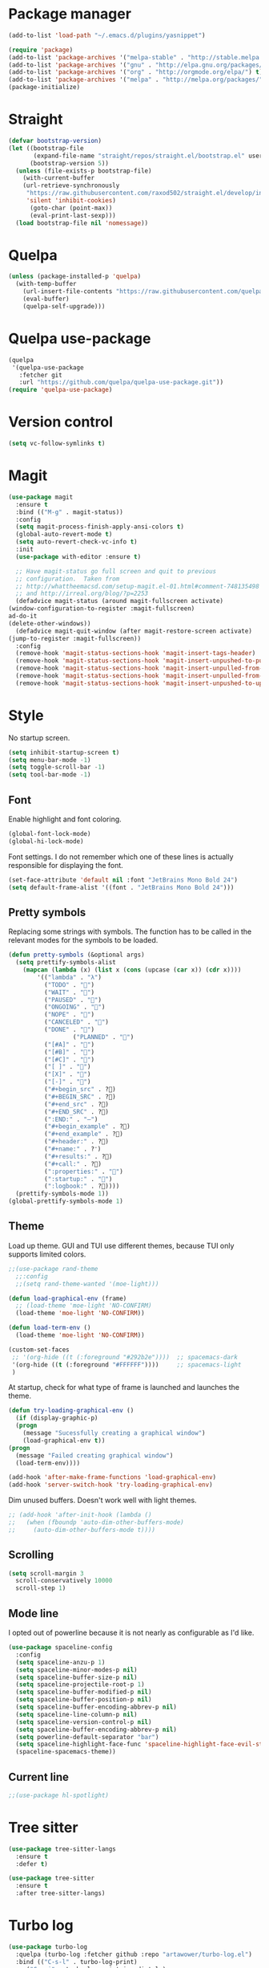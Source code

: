 #+AUTHOR: Adrien DE SEDE, with the help of everyone else on the vast internet
#+STARTUP:  hidestars overview
#+EMAIL: adrien.de.sede@gmail.com

* Package manager
  #+BEGIN_SRC emacs-lisp
  (add-to-list 'load-path "~/.emacs.d/plugins/yasnippet")
  #+END_SRC

  #+BEGIN_SRC emacs-lisp
  (require 'package)
  (add-to-list 'package-archives '("melpa-stable" . "http://stable.melpa.org/packages/"))
  (add-to-list 'package-archives '("gnu" . "http://elpa.gnu.org/packages/"))
  (add-to-list 'package-archives '("org" . "http://orgmode.org/elpa/") t)
  (add-to-list 'package-archives '("melpa" . "http://melpa.org/packages/"))
  (package-initialize)
  #+END_SRC

* Straight
#+BEGIN_SRC emacs-lisp
(defvar bootstrap-version)
(let ((bootstrap-file
       (expand-file-name "straight/repos/straight.el/bootstrap.el" user-emacs-directory))
      (bootstrap-version 5))
  (unless (file-exists-p bootstrap-file)
    (with-current-buffer
	(url-retrieve-synchronously
	 "https://raw.githubusercontent.com/raxod502/straight.el/develop/install.el"
	 'silent 'inhibit-cookies)
      (goto-char (point-max))
      (eval-print-last-sexp)))
  (load bootstrap-file nil 'nomessage))
#+END_SRC
* Quelpa
#+BEGIN_SRC emacs-lisp
(unless (package-installed-p 'quelpa)
  (with-temp-buffer
    (url-insert-file-contents "https://raw.githubusercontent.com/quelpa/quelpa/master/quelpa.el")
    (eval-buffer)
    (quelpa-self-upgrade)))
#+END_SRC

* Quelpa use-package

#+BEGIN_SRC emacs-lisp
(quelpa
 '(quelpa-use-package
   :fetcher git
   :url "https://github.com/quelpa/quelpa-use-package.git"))
(require 'quelpa-use-package)
#+END_SRC

* Version control
  #+BEGIN_SRC emacs-lisp
  (setq vc-follow-symlinks t)
  #+END_SRC
  
* Magit
  #+BEGIN_SRC emacs-lisp
    (use-package magit
      :ensure t
      :bind (("M-g" . magit-status))
      :config
      (setq magit-process-finish-apply-ansi-colors t)
      (global-auto-revert-mode t)
      (setq auto-revert-check-vc-info t)
      :init
      (use-package with-editor :ensure t)

      ;; Have magit-status go full screen and quit to previous
      ;; configuration.  Taken from
      ;; http://whattheemacsd.com/setup-magit.el-01.html#comment-748135498
      ;; and http://irreal.org/blog/?p=2253
      (defadvice magit-status (around magit-fullscreen activate)
	(window-configuration-to-register :magit-fullscreen)
	ad-do-it
	(delete-other-windows))
      (defadvice magit-quit-window (after magit-restore-screen activate)
	(jump-to-register :magit-fullscreen))
      :config
      (remove-hook 'magit-status-sections-hook 'magit-insert-tags-header)
      (remove-hook 'magit-status-sections-hook 'magit-insert-unpushed-to-pushremote)
      (remove-hook 'magit-status-sections-hook 'magit-insert-unpulled-from-pushremote)
      (remove-hook 'magit-status-sections-hook 'magit-insert-unpulled-from-upstream)
      (remove-hook 'magit-status-sections-hook 'magit-insert-unpushed-to-upstream-or-recent))
#+END_SRC

* Style
  No startup screen.
  #+BEGIN_SRC emacs-lisp
    (setq inhibit-startup-screen t)
    (setq menu-bar-mode -1)
    (setq toggle-scroll-bar -1)
    (setq tool-bar-mode -1)
  #+END_SRC

** Font
   Enable highlight and font coloring.
   #+BEGIN_SRC emacs-lisp
     (global-font-lock-mode)
     (global-hi-lock-mode)
   #+END_SRC

   Font settings.
   I do not remember which one of these lines is actually responsible
   for displaying the font.
   #+BEGIN_SRC emacs-lisp
   (set-face-attribute 'default nil :font "JetBrains Mono Bold 24")
   (setq default-frame-alist '((font . "JetBrains Mono Bold 24")))
   #+END_SRC

** Pretty symbols
   Replacing some strings with symbols.
   The function has to be called in the relevant modes for the symbols
   to be loaded.

   #+BEGIN_SRC emacs-lisp
   (defun pretty-symbols (&optional args)
     (setq prettify-symbols-alist
	   (mapcan (lambda (x) (list x (cons (upcase (car x)) (cdr x))))
		   '(("lambda" . "λ")
		     ("TODO" . "")
		     ("WAIT" . "")        
		     ("PAUSED" . "")        
		     ("ONGOING" . "")
		     ("NOPE" . "")
		     ("CANCELED" . "")
		     ("DONE" . "")
                     ("PLANNED" . "📅")
		     ("[#A]" . "")
		     ("[#B]" . "")
		     ("[#C]" . "")
		     ("[ ]" . "")
		     ("[X]" . "")
		     ("[-]" . "")
		     ("#+begin_src" . ?)
		     ("#+BEGIN_SRC" . ?)
		     ("#+end_src" . ?)
		     ("#+END_SRC" . ?)
		     (":END:" . "―")
		     ("#+begin_example" . ?)
		     ("#+end_example" . ?)
		     ("#+header:" . ?)
		     ("#+name:" . ?﮸)
		     ("#+results:" . ?)
		     ("#+call:" . ?)
		     (":properties:" . "")
		     (":startup:" . "")
		     (":logbook:" . ?))))
     (prettify-symbols-mode 1))
   (global-prettify-symbols-mode 1)
   #+END_SRC

** Theme
   Load up theme.
   GUI and TUI use different themes, because TUI only supports limited
   colors.
   #+BEGIN_SRC emacs-lisp
   ;;(use-package rand-theme
     ;;:config
     ;;(setq rand-theme-wanted '(moe-light)))
   
   (defun load-graphical-env (frame)
     ;; (load-theme 'moe-light 'NO-CONFIRM)
     (load-theme 'moe-light 'NO-CONFIRM))

   (defun load-term-env ()
     (load-theme 'moe-light 'NO-CONFIRM))

   (custom-set-faces
    ;; '(org-hide ((t (:foreground "#292b2e"))))  ;; spacemacs-dark
    '(org-hide ((t (:foreground "#FFFFFF"))))     ;; spacemacs-light
    )
   #+END_SRC

   At startup, check for what type of frame is launched and launches
   the theme.
   #+BEGIN_SRC emacs-lisp
     (defun try-loading-graphical-env ()
       (if (display-graphic-p)
	   (progn
	     (message "Sucessfully creating a graphical window")
	     (load-graphical-env t))
	 (progn
	   (message "Failed creating graphical window")
	   (load-term-env))))
   
     (add-hook 'after-make-frame-functions 'load-graphical-env)
     (add-hook 'server-switch-hook 'try-loading-graphical-env)
   #+END_SRC

   Dim unused buffers.
   Doesn't work well with light themes.
   #+BEGIN_SRC emacs-lisp
     ;; (add-hook 'after-init-hook (lambda ()
     ;;   (when (fboundp 'auto-dim-other-buffers-mode)
     ;; 	(auto-dim-other-buffers-mode t))))
   #+END_SRC

** Scrolling
   #+BEGIN_SRC emacs-lisp
     (setq scroll-margin 3
	   scroll-conservatively 10000
	   scroll-step 1)
   #+END_SRC

** Mode line
   I opted out of powerline because it is not nearly as configurable
   as I'd like.

   #+BEGIN_SRC emacs-lisp
     (use-package spaceline-config
       :config
       (setq spaceline-anzu-p 1)
       (setq spaceline-minor-modes-p nil)
       (setq spaceline-buffer-size-p nil)
       (setq spaceline-projectile-root-p 1)
       (setq spaceline-buffer-modified-p nil)
       (setq spaceline-buffer-position-p nil)
       (setq spaceline-buffer-encoding-abbrev-p nil)
       (setq spaceline-line-column-p nil)
       (setq spaceline-version-control-p nil)
       (setq spaceline-buffer-encoding-abbrev-p nil)
       (setq powerline-default-separator "bar")
       (setq spaceline-highlight-face-func 'spaceline-highlight-face-evil-state)
       (spaceline-spacemacs-theme))
   #+END_SRC

** Current line
#+BEGIN_SRC emacs-lisp
;;(use-package hl-spotlight)
#+END_SRC
* Tree sitter
#+BEGIN_SRC emacs-lisp
(use-package tree-sitter-langs
  :ensure t
  :defer t)

(use-package tree-sitter
  :ensure t
  :after tree-sitter-langs)
#+END_SRC

* Turbo log
#+BEGIN_SRC emacs-lisp
  (use-package turbo-log
    :quelpa (turbo-log :fetcher github :repo "artawower/turbo-log.el")
    :bind (("C-s-l" . turbo-log-print)
	   ("C-s-i" . turbo-log-print-immediately)
	   ("C-s-h" . turbo-log-comment-all-logs)
	   ("C-s-s" . turbo-log-uncomment-all-logs)
	   ("C-s-[" . turbo-log-paste-as-logger)
	   ("C-s-]" . turbo-log-paste-as-logger-immediately)
	   ("C-s-d" . turbo-log-delete-all-logs))
    :config
    (setq turbo-log-msg-format-template "\"🚀: %s\"")
    (setq turbo-log-allow-insert-without-tree-sitter-p t))

  ;;  :loggers ("console.log(%s)" "console.debug(%s)" "console.warn(%s)")
  ;;  :jump-list ((class_declaration (method_definition "constructor")))
  ;;  :identifier-node-types (identifier member_expression)
  ;;  :post-insert-hook (prettier-prettify)
  ;;  :msg-format-template "'🦄: %s'")
#+END_SRC

* Emojify
#+BEGIN_SRC emacs-lisp
(use-package emojify
  :hook (after-init . global-emojify-mode))
  #+END_SRC
  
* Indentation
  Following this [[https://dougie.io/emacs/indentation/#using-tabs-or-spaces-in-different-files][this article]]
  Generally speaking, indentation does give me a lot of trouble in Emacs.

  Turns out using EditorConfig to configure indentation is way more convenient.
  #+BEGIN_SRC emacs-lisp
    (setq-default backward-delete-char-untabify-method 'hungry)
    (setq evil-auto-indent t)
  #+END_SRC
  
* General prog-mode stuff
  #+BEGIN_SRC emacs-lisp
  (global-set-key (kbd "DEL") 'backward-delete-char)
  (add-hook 'prog-mode-hook (lambda () (subword-mode 1)))
  #+END_SRC
  
  #+BEGIN_SRC emacs-lisp
    (use-package git-gutter-fringe)
  #+END_SRC
  

  Char \u2502 is a pipe symbol (|)
  #+BEGIN_SRC emacs-lisp
  (defvar linum-format "%4d ")
  #+END_SRC

  #+BEGIN_SRC emacs-lisp
  ;; (add-hook 'prog-mode-hook (lambda () (linum-mode)))
  (add-hook 'prog-mode-hook (lambda () (show-paren-mode)))
  (add-hook 'prog-mode-hook (lambda () (flycheck-mode)))
  (add-hook 'prog-mode-hook (lambda () (git-gutter-mode)))
  #+END_SRC

* Markdown
  #+BEGIN_SRC emacs-lisp
    (use-package markdown-mode
        :hook ((markdown-mode . flyspell-mode)))
  #+END_SRC

* org-roam
#+BEGIN_SRC emacs-lisp
(use-package org-roam
  :ensure t
  :custom
  (org-roam-directory (file-truename "~/org/roam"))
  :bind (("C-c n l" . org-roam-buffer-toggle)
         ("C-c n f" . org-roam-node-find)
         ("C-c n g" . org-roam-graph)
         ("C-c n i" . org-roam-node-insert)
         ("C-c n c" . org-roam-capture)
         ;; Dailies
         ("C-c n j" . org-roam-dailies-capture-today))
  :config
  (org-roam-db-autosync-mode))
#+END_SRC

* org
  I've head ~org-bullets~ is no longer maintained and I should maybe look to switch to [[https://github.com/integral-dw/org-superstar-mode][org-superstar]]
  #+BEGIN_SRC emacs-lisp
    (use-package org-bullets
      :config
      (add-hook 'org-mode-hook (lambda () (org-bullets-mode 1))))
    
    (font-lock-add-keywords 'org-mode
			    '(("^ +\\([-*]\\) "
			       0 (prog1 () (compose-region (match-beginning 1) (match-end 1) "‣")))))

  #+END_SRC

  #+BEGIN_SRC emacs-lisp
  (use-package org
    :mode (("\\.org$" . org-mode))
    :hook (org-mode . flyspell-mode)
    :hook (org-mode . pretty-symbols)
    ;; :hook (org-mode . linum-mode)
    :config
    (setq org-src-tab-acts-natively t)
    (setq org-src-preserve-indentation nil)
    (setq org-edit-src-content-indentation 0)
    (setq fill-column 100)
    (setq org-log-into-drawer 'LOGBOOK)
    :ensure org-plus-contrib)
  #+END_SRC
  _To future me:_
  Click [[https://emacs.stackexchange.com/questions/12814/extending-org-mode-with-more-markups][this link]] if you want to add your own emphasis markers and
  custom faces to org.

  Latex option
#+BEGIN_SRC emacs-lisp
  ;; (add-to-list 'org-latex-classes
  ;; 	     '("resume"
  ;; 	       "\\documentclass{resume}"
  ;; 	       ("\\begin{rSection}{%s}" . "\\begin{rSection}*{%s}")
  ;; 	       ("\\begin{rSubsection}{%s}" . "\\begin{rSubsection}*{%s}")))
#+END_SRC

** COMMENT Style settings.
- Change '-' to "•" in lists
- Hiding emphasis markers and leading stars make is that in a title with multiple indentation, all the leading stars are replaced with the background color. If it doesn't work, check the theme settings
- Change font and height for specific org regions
#+BEGIN_SRC emacs-lisp
  (font-lock-add-keywords 'org-mode
			  '(("^ *\\([-]\\) "
			      (0 (prog1 () (compose-region (match-beginning 1) (match-end 1) "•"))))))

  (setq org-hide-emphasis-markers t)
  (setq org-hide-leading-stars t)

  (let* ((variable-tuple '(:font "JetBrains Mono Bold")))
      (custom-theme-set-faces
      'user
      `(org-level-8 ((t ( ,@variable-tuple))))
      `(org-level-7 ((t ( ,@variable-tuple))))
      `(org-level-6 ((t ( ,@variable-tuple))))
      `(org-level-5 ((t ( ,@variable-tuple))))
      `(org-level-4 ((t ( ,@variable-tuple :height 1.03))))
      `(org-level-3 ((t ( ,@variable-tuple :height 1.08))))
      `(org-level-2 ((t ( ,@variable-tuple :height 1.12))))
      `(org-level-1 ((t ( ,@variable-tuple :height 1.20))))))
    #+END_SRC

* Miscellaneous
** Backups
   #+BEGIN_SRC emacs-lisp
     (setq create-lockfiles nil)
     (setq backup-directory-alist
	   `((".*" . "~/.emacs.d/backup")))
     (setq auto-save-file-name-transforms
	   `((".*" ,"~/.emacs.d/auto_save" t)))
   #+END_SRC

** Closing buffers
   No prompt to kill buffers even when there's a process attached and
   still running.
   #+BEGIN_SRC emacs-lisp
     (setq kill-buffer-query-functions (delq 'process-kill-buffer-query-function kill-buffer-query-functions))
   #+END_SRC

* DAP
  #+BEGIN_SRC emacs-lisp
  (use-package dap-mode)
  #+END_SRC
  
* Tabs
  Not enabled by default, I don't need them most of the time
  #+BEGIN_SRC emacs-lisp
    ;; (tab-bar-mode 1)
    (setq tab-bar-new-button-show nil)
    (setq tab-bar-close-button-show nil)
  #+END_SRC

* Helm
https://www.reddit.com/r/emacs/comments/jj269n/display_helm_frames_in_the_center_of_emacs/
#+BEGIN_SRC emacs-lisp
(defun my-helm-display-frame-center (buffer &optional resume)
  "Display `helm-buffer' in a separate frame which centered in
parent frame."
  (if (not (display-graphic-p))
      ;; Fallback to default when frames are not usable.
      (helm-default-display-buffer buffer)
    (setq helm--buffer-in-new-frame-p t)
    (let* ((parent (selected-frame))
	   (frame-pos (frame-position parent))
	   (parent-left (car frame-pos))
	   (parent-top (cdr frame-pos))
	   (width (floor (* (frame-width parent) 0.8)))
	   (height (/ (frame-height parent) 2))
	   tab-bar-mode
	   (default-frame-alist
	     (if resume
		 (buffer-local-value 'helm--last-frame-parameters
				     (get-buffer buffer))
	       `((parent . ,parent)
		 (width . ,width)
		 (height . ,height)
		 (font . "JetBrains Mono Bold 24")
		 (undecorated . ,helm-use-undecorated-frame-option)
		 (left-fringe . 0)
		 (right-fringe . 0)
		 (tool-bar-lines . 0)
		 (line-spacing . 0)
		 (desktop-dont-save . t)
		 (no-special-glyphs . t)
		 (inhibit-double-buffering . t)
		 (tool-bar-lines . 0)
		 (internal-border-width . 2)
		 (internal-border-color . "#8ce8ff")
		 (left . ,(+ parent-left (/ (* (frame-char-width parent) (frame-width parent)) 10)))
		 (top . ,(+ parent-top (/ (* (frame-char-height parent) (frame-height parent)) 4)))
		 (title . "Helm")
		 (vertical-scroll-bars . nil)
		 (menu-bar-lines . 0)
		 (fullscreen . nil)
		 (visible . ,(null helm-display-buffer-reuse-frame))
		 ;; (internal-border-width . ,(if IS-MAC 1 0))
		 )))
	   display-buffer-alist)
      (set-face-background 'internal-border (face-foreground 'default))
      (helm-display-buffer-popup-frame buffer default-frame-alist))
    (helm-log-run-hook 'helm-window-configuration-hook)))
#+END_SRC

#+BEGIN_SRC emacs-lisp
(add-to-list 'display-buffer-alist
                    `(,(rx bos "*helm" (* not-newline) "*" eos)
                         (display-buffer-in-side-window)
                         (inhibit-same-window . t)
                         (window-height . 0.4)))
#+END_SRC


#+BEGIN_SRC emacs-lisp
(use-package helm-config
  :bind ("M-x" . 'helm-M-x)
  :bind ("C-x b" . 'helm-mini)
  :bind ("C-x r b" . 'helm-bookmarks)
  :bind ("C-x C-f" . helm-find-files)
  :bind ("C-x C-b" . helm-buffers-list)
  :config
  ;; (setq helm-display-function 'my-helm-display-frame-center)
  ;; (setq helm-display-function 'helm-display-buffer-in-own-frame)
  (setq helm-mode-fuzzy-match t)
  (setq helm-always-two-windows nil))

(use-package helm-projectile
  :config (helm-projectile-on))
#+END_SRC

* RFC mode
#+BEGIN_SRC emacs-lisp
(use-package rfc-mode
  :config
  (setq rfc-mode-directory (expand-file-name "~/RFC/")))
#+END_SRC

* LUA
#+BEGIN_SRC emacs-lisp
(use-package lua-mode)
#+END_SRC

* fish
#+BEGIN_SRC emacs-lisp
(use-package fish-mode)
#+END_SRC

* Flyspell
#+BEGIN_SRC emacs-lisp
(use-package flyspell-correct
  :after flyspell
  :bind (:map flyspell-mode-map ("C-;" . flyspell-correct-wrapper)))
(use-package flyspell-correct-popup
  :after flyspell-correct)
#+END_SRC

* TOML
#+BEGIN_SRC emacs-lisp
(use-package toml-mode)
#+END_SRC

* SLIME
#+BEGIN_SRC emacs-lisp
(use-package slime
  :config
  (setq inferior-lisp-program "/usr/bin/sbcl --noinformation")
  ;; (push 'slime-repl-ansi-color slime-contribs)
  (slime-setup))
#+END_SRC

* cargo
#+BEGIN_SRC emacs-lisp
(use-package cargo
  :hook (rust-mode . cargo-minor-mode))
#+END_SRC

* ruby
#+BEGIN_SRC emacs-lisp
(use-package ruby-mode
  :mode "\\.rb\\'"
  :interpreter "ruby"
  :config
  (add-to-list 'auto-mode-alist '("\\.rb$" . enh-ruby-mode))
  (setq ruby-indent-level 2))
#+END_SRC

* company
#+BEGIN_SRC emacs-lisp
(defun my-tab-completion ()
  (interactive)
  (or (copilot-accept-completion)
      (company-indent-or-complete-common nil)))

(use-package company-box
  :hook (company-mode . company-box-mode))

(use-package company
  :ensure t
  :defer t
  :init
  (setq company-auto-complete nil)
  :bind (:map company-active-map
	      ("C-n" . company-complete-common-or-cycle)
	      ("C-p" . company-select-previous-or-abort)
	      ("<tab>" . my-tab-completion))
  :bind (:map company-mode-map
	      ("C-<tab>" . 'my-tab-completion))
  :config
  (setq company-global-modes '(not org-mode))
  (global-company-mode))
#+END_SRC

* yasnippet
#+BEGIN_SRC emacs-lisp
(use-package yasnippet
  :config
  (yas-global-mode 1))

(use-package helm-c-yasnippet
  :config (setq helm-yas-space-match-any-greedy t)
  :bind ("C-c y" . helm-yas-complete))
#+END_SRC

* projectile
#+BEGIN_SRC emacs-lisp
(use-package projectile
  :defer t
  :bind (:map projectile-mode-map
	      ("C-c p" . projectile-command-map))
  :config
  (setq projectile-indexing-method 'alien)
  (setq projectile-enable-caching t)
  (projectile-mode +1)
  (setq projectile-project-root-files-top-down-recurring
	(append '("compile_commands.json"
		  ".ccls")
		projectile-project-root-files-top-down-recurring))
  (setq projectile-globally-ignored-file-suffixes (list ".o")))

#+END_SRC
* ibuffer
#+BEGIN_SRC emacs-lisp
(use-package ibuffer
  :init
  (add-hook 'ibuffer-hook (lambda ()
			    (ibuffer-projectile-set-filter-groups)
			    (unless (eq ibuffer-sorting-mode 'alphabetic)
			      (ibuffer-do-sort-by-alphabetic)))))

(use-package ibuffer-projectile)
#+END_SRC

* Flycheck
#+BEGIN_SRC emacs-lisp
(add-to-list 'display-buffer-alist
	     `(,(rx bos "*Flycheck errors*" eos)
	       (display-buffer-reuse-window
		display-buffer-in-side-window)
	       (side            . bottom)
	       (reusable-frames . visible)
	       (window-height   . 0.33)))

(use-package flycheck
  :bind-keymap (("C-c f" . flycheck-command-map)))
#+END_SRC

* LSP
#+BEGIN_SRC emacs-lisp
(defvar-local my-flycheck-local-cache nil)
(defun my-flycheck-local-checker-get (fn checker property)
  ;; Only check the buffer local cache for the LSP checker, otherwise we get
  ;; infinite loops.
  (if (eq checker 'lsp)
      (or (alist-get property my-flycheck-local-cache)
          (funcall fn checker property))
    (funcall fn checker property)))
(advice-add 'flycheck-checker-get
            :around 'my-flycheck-local-checker-get)

(add-hook 'lsp-managed-mode-hook
          (lambda ()
            (when (derived-mode-p 'typescript-mode)
              (setq my-flycheck-local-cache '((next-checkers . (javascript-eslint)))))))

(use-package lsp-mode
  :ensure t
  :defer
  :init
  (setq lsp-ui-doc-show-with-cursor nil)
  (setq lsp-headerline-breadcrumb-enable nil)
  (setq lsp-ui-sideline-update-mode 'line)
  (setq lsp-signature-render-documentation nil)
  (setq lsp-completion-show-detail t)
  (setq lsp-completion-show-kind t)
  (setq lsp-ui-flycheck-list-position 'bottom)
  (setq lsp-ui-sideline-enable t)
  (setq lsp-ui-sideline-show-symbol nil)
  (setq lsp-ui-sideline-show-hover nil)
  (setq lsp-ui-sideline-show-flycheck t)
  (setq lsp-ui-sideline-show-code-actions nil)
  (setq lsp-modeline-code-actions-enable t)
  (setq lsp-enable-on-type-formatting t)
  (setq lsp-ui-sideline-show-diagnostics t)
  (setq lsp-modeline-diagnostics-enable t)
  (setq lsp-enable-indentation t)
  (setq lsp-diagnostic-clean-after-change t)
  (setq lsp-enable-file-watchers t)
  (setq lsp-file-watch-threshold 4000)
  (setq lsp-ui-doc-enable t)
  (setq lsp-eslint-auto-fix-on-save t)
  :config
  (define-key lsp-mode-map (kbd "C-c l") lsp-command-map)
  (advice-add 'json-parse-string :around
	      (lambda (orig string &rest rest)
		(apply orig (s-replace "\\u0000" "" string)
		       rest)))
  (advice-add 'json-parse-buffer :around
	      (lambda (oldfn &rest args)
		(save-excursion 
		  (while (search-forward "\\u0000" nil t)
		    (replace-match "" nil t)))
		(apply oldfn args))))
		#+END_SRC

#+BEGIN_SRC emacs-lisp
(use-package lsp-ui
  :commands lsp-ui-mode
  :hook ((python-mode . (lambda () (setq lsp-ui-doc-show-with-cursor nil))))
  :config
  (define-key lsp-ui-mode-map [remap xref-find-definitions] #'lsp-ui-peek-find-definitions)
  (define-key lsp-ui-mode-map [remap xref-find-references] #'lsp-ui-peek-find-references))
#+END_SRC

* Jest
#+BEGIN_SRC emacs-lisp
(use-package jest)
#+END_SRC
* Typescript
#+BEGIN_SRC emacs-lisp
(use-package typescript-mode
  :ensure t
  :bind (:map lsp-command-map
	      ("f f" . lsp-eslint-fix-all))
  :hook ((typescript-mode . lsp)
	 (before-save-hook . lsp-eslint-fix-all)
         (typescript-mode . jest-minor-mode)))
#+END_SRC
* CSharp
#+BEGIN_SRC emacs-lisp
(use-package csharp-mode
  :ensure t
  :hook ((csharp-mode . lsp)))
#+END_SRC
* GDScript
#+BEGIN_SRC emacs-lisp
(use-package gdscript-mode
  :config
  (setq gdscript-godot-executable "/sbin/godot"))
#+END_SRC
* rust
#+BEGIN_SRC emacs-lisp
(use-package rust-mode
  :config (setq lsp-rust-server 'rust-analyzer)
  :hook ((rust-mode . pretty-symbols)
	 (rust-mode . lsp)))
#+END_SRC

* kotlin
#+BEGIN_SRC emacs-lisp
(use-package kotlin-mode
  :hook (kotlin-mode . lsp))
#+END_SRC

* python
#+BEGIN_SRC emacs-lisp
(use-package python-mode
  :hook  ((python-mode . pretty-symbols)
	  (python-mode . lsp)))

#+END_SRC

* vue
Disable the very ugly background color
#+BEGIN_SRC emacs-lisp
(add-hook 'mmm-mode-hook
	  (lambda ()
	    (set-face-background 'mmm-default-submode-face nil)))
#+END_SRC

#+BEGIN_SRC emacs-lisp
(use-package vue-mode
  :mode "\\.vue\\'"
  :config
  ;; Editorconfig doesn't work for some reason
  (setq js-indent-level 2)
  (setq css-indent-offset 2)
  :bind (:map lsp-command-map
	      ("f f" . lsp-eslint-fix-all))
  :hook  ((vue-mode-hook . lsp)
	  (before-save-hook . lsp-eslint-fix-all)
	  (vue-mode-hook . (lambda () (run-hooks 'prog-mode-hook)))))
#+END_SRC

* web-mode
#+BEGIN_SRC emacs-lisp
(add-to-list 'auto-mode-alist '("\\.tsx$" . web-mode))
;; (use-package web-mode
;;   :hook((web-mode . (lambda () (disable-tabs 2)))))

#+END_SRC

* C
*** ccls
#+BEGIN_SRC emacs-lisp
(use-package ccls
  :config
  (setq ccls-executable "/usr/bin/ccls"))
#+END_SRC
*** c-mode
#+BEGIN_SRC emacs-lisp

(setq-default c-default-style "linux"
	      c-basic-offset 4
	      c-backspace-function 'backward-delete-char)

(use-package flycheck-google-cpplint
  :config
  (setq flycheck-googlelint-filter "-build/include,-runtime/printf,whitespace/tab"))


(use-package c-mode
  :hook ((c-mode . lsp)
	 (c-mode . hs-minor-mode)
	 (c-mode . platformio-mode)))

#+END_SRC 

*** c++-mode
#+BEGIN_SRC emacs-lisp
(use-package c++-mode
  :hook ((c++-mode . platformio-mode)
	 (c++-mode . lsp)))

#+END_SRC 

* anzu
#+BEGIN_SRC emacs-lisp
(use-package anzu
  :config
  (global-anzu-mode 1))
#+END_SRC

* Dashboard
#+BEGIN_SRC emacs-lisp
(use-package dashboard
  :ensure t
  :config
  (setq dashboard-startup-banner 'logo)
  (setq initial-buffer-choice (lambda () (get-buffer "*dashboard*")))
  (setq dashboard-items '((bookmarks . 4)
			  (recents  . 3)
			  (projects . 4)))

  (setq dashboard-set-heading-icons t)
  ;; (setq dashboard-set-file-icons t)
  (setq dashboard-set-navigator t)

  (dashboard-setup-startup-hook))
#+END_SRC

* leetcode
#+BEGIN_SRC emacs-lisp
(use-package leetcode
  :config
  (setq leetcode-prefer-language "python3")
  (setq leetcode-prefer-sql "mysql")
  (setq leetcode-save-solutions t)
  (setq leetcode-directory "~/projects/leetcode"))
#+END_SRC

* Dired
#+BEGIN_SRC emacs-lisp
#+END_SRC

* EditorConfig
#+BEGIN_SRC emacs-lisp
(use-package editorconfig
  :ensure t
  :config
  (editorconfig-mode 1))
#+END_SRC

* All the icons
#+BEGIN_SRC emacs-lisp
(use-package all-the-icons
  :config
  ;; Make sure the icon fonts are good to go
  (set-fontset-font t 'unicode (font-spec :family "all-the-icons") nil 'append)
  (set-fontset-font t 'unicode (font-spec :family "file-icons") nil 'append)
  (set-fontset-font t 'unicode (font-spec :family "Material Icons") nil 'append)
  (set-fontset-font t 'unicode (font-spec :family "github-octicons") nil 'append)
  (set-fontset-font t 'unicode (font-spec :family "FontAwesome") nil 'append)
  (set-fontset-font t 'unicode (font-spec :family "Weather Icons") nil 'append))
#+END_SRC

* Copilot
#+BEGIN_SRC emacs-lisp
(use-package copilot
  :straight (:host github :repo "zerolfx/copilot.el" :files ("dist" "*.el"))
  :hook (prog-mode . copilot-mode)
  :ensure t)
#+END_SRC

* SQL
#+BEGIN_SRC emacs-lisp
(use-package sql-mode
  :bind (:map lsp-command-map
	      ("c c" . lsp-sql-execute-paragraph))
  :hook ((sql-mode . lsp)
	 (sql-mode . sqlind-minor-mode)))

(use-package ob-sql-mode
  :ensure t)
#+END_SRC


* Go
#+BEGIN_SRC emacs-lisp
(use-package go-mode
  :hook ((go-mode . lsp)))

#+END_SRC
